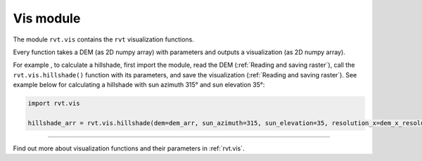 .. _module_vis:

Vis module
==========

The module ``rvt.vis`` contains the ``rvt`` visualization functions. 

Every function takes a DEM (as 2D numpy array) with parameters and outputs a visualization (as 2D numpy array).

For example , to calculate a hillshade, first import the module, read the DEM (:ref:`Reading and saving raster`), call the ``rvt.vis.hillshade()`` function with its parameters, and save the visualization (:ref:`Reading and saving raster`). See example below for calculating a hillshade with sun azimuth 315° and sun elevation 35°:

.. code-block:: python

    import rvt.vis

    hillshade_arr = rvt.vis.hillshade(dem=dem_arr, sun_azimuth=315, sun_elevation=35, resolution_x=dem_x_resolution, resolution_y=dem_y_resolution, no_data=dem_no_data)

----

Find out more about visualization functions and their parameters in :ref:`rvt.vis`.
